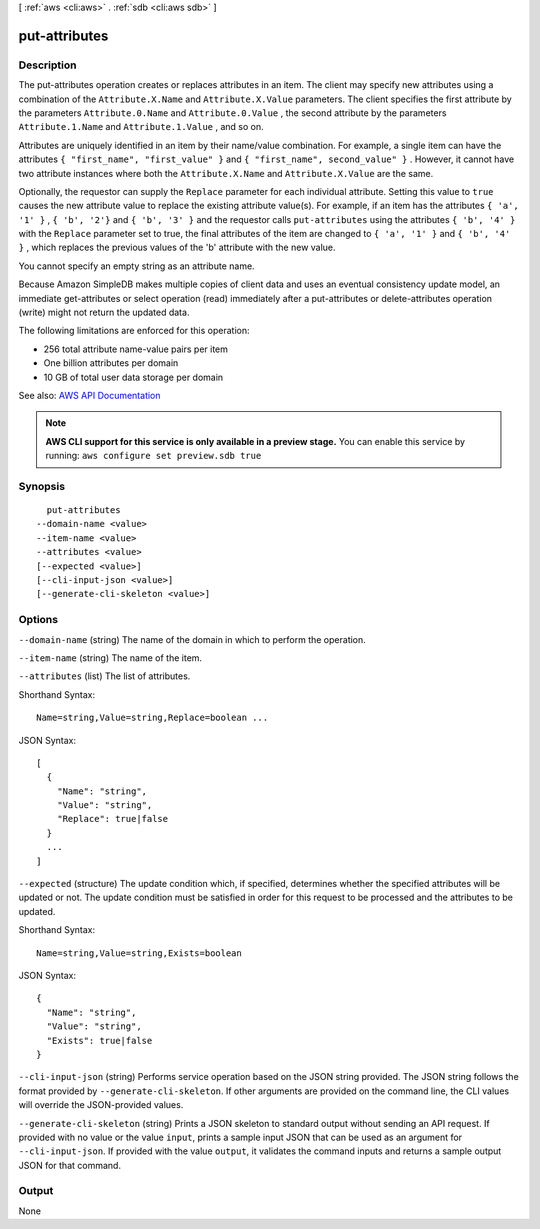 [ :ref:`aws <cli:aws>` . :ref:`sdb <cli:aws sdb>` ]

.. _cli:aws sdb put-attributes:


**************
put-attributes
**************



===========
Description
===========



The put-attributes operation creates or replaces attributes in an item. The client may specify new attributes using a combination of the ``Attribute.X.Name`` and ``Attribute.X.Value`` parameters. The client specifies the first attribute by the parameters ``Attribute.0.Name`` and ``Attribute.0.Value`` , the second attribute by the parameters ``Attribute.1.Name`` and ``Attribute.1.Value`` , and so on. 

 

Attributes are uniquely identified in an item by their name/value combination. For example, a single item can have the attributes ``{ "first_name", "first_value" }`` and ``{ "first_name", second_value" }`` . However, it cannot have two attribute instances where both the ``Attribute.X.Name`` and ``Attribute.X.Value`` are the same. 

 

Optionally, the requestor can supply the ``Replace`` parameter for each individual attribute. Setting this value to ``true`` causes the new attribute value to replace the existing attribute value(s). For example, if an item has the attributes ``{ 'a', '1' }`` , ``{ 'b', '2'}`` and ``{ 'b', '3' }`` and the requestor calls ``put-attributes`` using the attributes ``{ 'b', '4' }`` with the ``Replace`` parameter set to true, the final attributes of the item are changed to ``{ 'a', '1' }`` and ``{ 'b', '4' }`` , which replaces the previous values of the 'b' attribute with the new value. 

 

You cannot specify an empty string as an attribute name. 

 

Because Amazon SimpleDB makes multiple copies of client data and uses an eventual consistency update model, an immediate  get-attributes or  select operation (read) immediately after a  put-attributes or  delete-attributes operation (write) might not return the updated data. 

 

The following limitations are enforced for this operation: 

 
* 256 total attribute name-value pairs per item
 
* One billion attributes per domain
 
* 10 GB of total user data storage per domain
 

 



See also: `AWS API Documentation <https://docs.aws.amazon.com/goto/WebAPI/sdb-2009-04-15/PutAttributes>`_


.. note::

  **AWS CLI support for this service is only available in a preview stage.** You can enable this service by running: ``aws configure set preview.sdb true`` 



========
Synopsis
========

::

    put-attributes
  --domain-name <value>
  --item-name <value>
  --attributes <value>
  [--expected <value>]
  [--cli-input-json <value>]
  [--generate-cli-skeleton <value>]




=======
Options
=======

``--domain-name`` (string)
The name of the domain in which to perform the operation.

``--item-name`` (string)
The name of the item.

``--attributes`` (list)
The list of attributes.



Shorthand Syntax::

    Name=string,Value=string,Replace=boolean ...




JSON Syntax::

  [
    {
      "Name": "string",
      "Value": "string",
      "Replace": true|false
    }
    ...
  ]



``--expected`` (structure)
The update condition which, if specified, determines whether the specified attributes will be updated or not. The update condition must be satisfied in order for this request to be processed and the attributes to be updated.



Shorthand Syntax::

    Name=string,Value=string,Exists=boolean




JSON Syntax::

  {
    "Name": "string",
    "Value": "string",
    "Exists": true|false
  }



``--cli-input-json`` (string)
Performs service operation based on the JSON string provided. The JSON string follows the format provided by ``--generate-cli-skeleton``. If other arguments are provided on the command line, the CLI values will override the JSON-provided values.

``--generate-cli-skeleton`` (string)
Prints a JSON skeleton to standard output without sending an API request. If provided with no value or the value ``input``, prints a sample input JSON that can be used as an argument for ``--cli-input-json``. If provided with the value ``output``, it validates the command inputs and returns a sample output JSON for that command.



======
Output
======

None